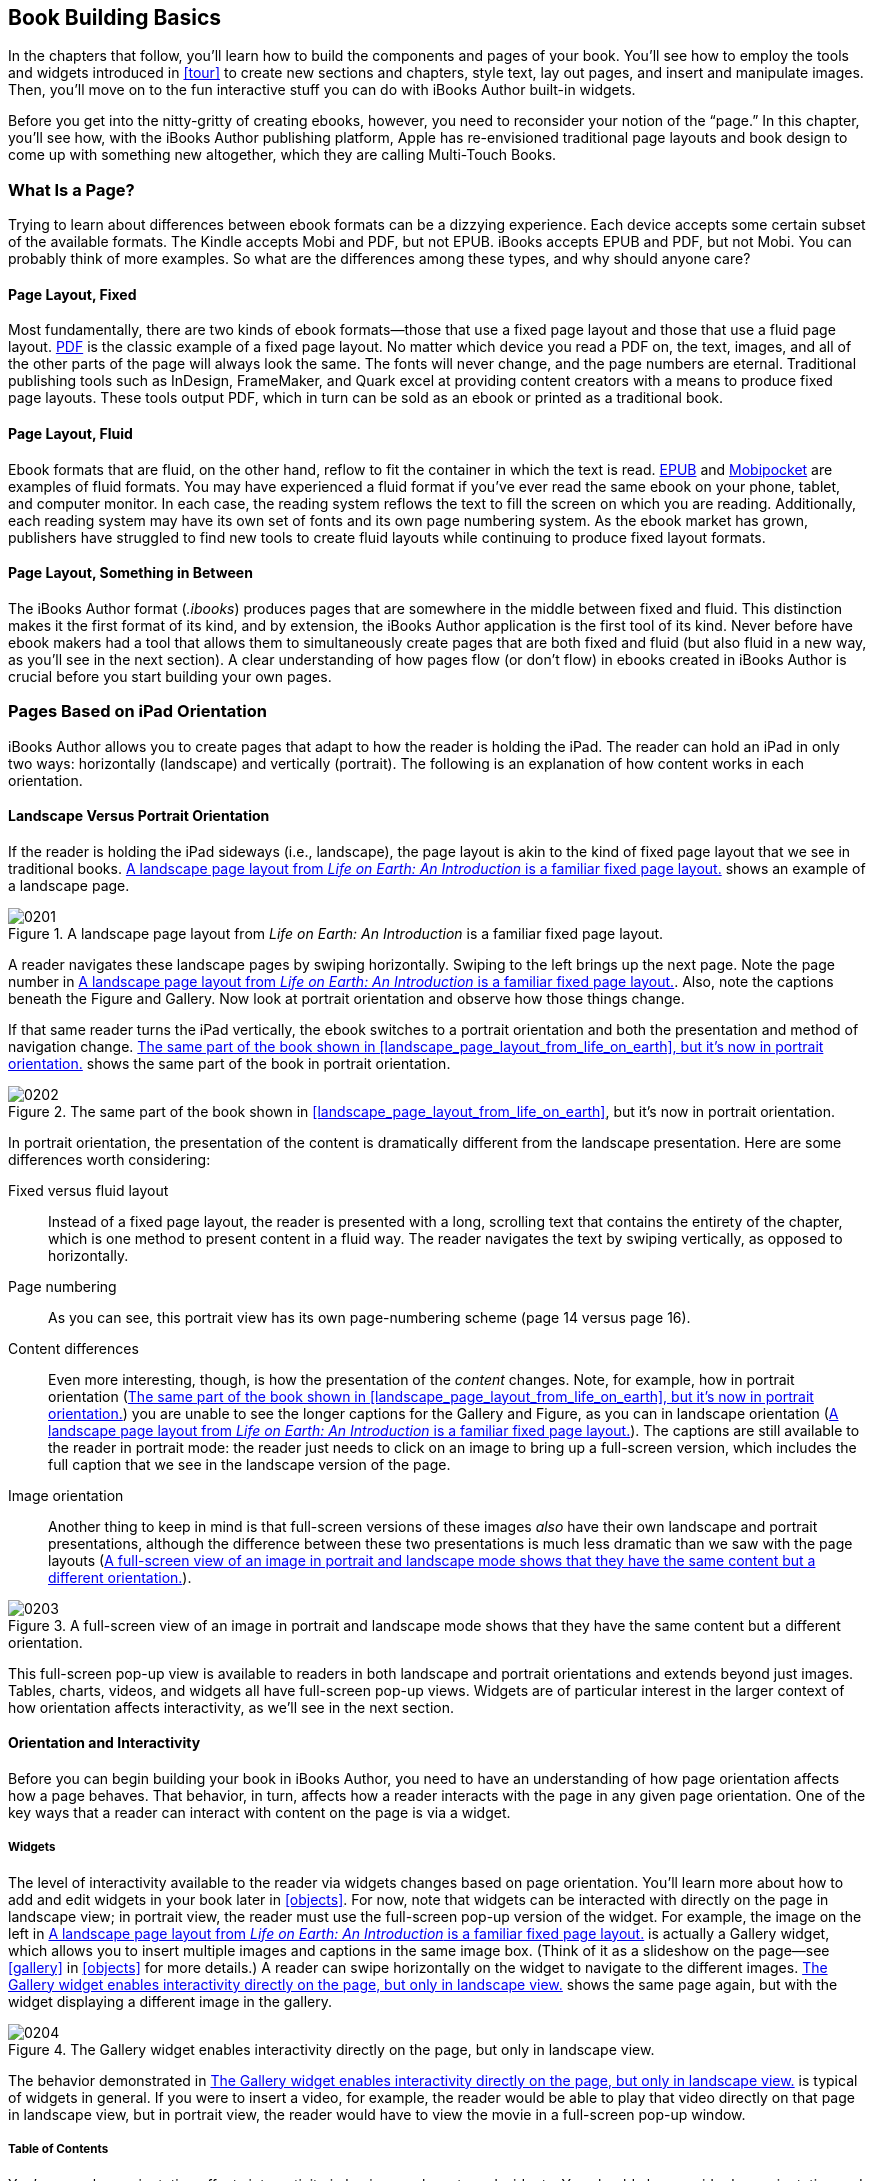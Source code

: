 
[[book_building_basics]]
== Book Building Basics

In the chapters that follow, you’ll learn how to build the components and pages of your book. You’ll see how to employ the tools and widgets introduced in &lt;&lt;tour&gt;&gt; to create new sections and chapters, style text, lay out pages, and insert and manipulate images. Then, you’ll move on to the fun interactive stuff you can do with iBooks Author built-in widgets.

Before you get into the nitty-gritty of creating ebooks, however, you need to reconsider your notion of the “page.” In this chapter, you’ll see how, with the iBooks Author publishing platform, Apple has re-envisioned traditional page layouts and book design to come up with something new altogether, which they are calling Multi-Touch Books.


[[what_is_a_pagequestion_mark]]
=== What Is a Page?

Trying to learn about differences between ebook formats can be a dizzying experience. Each device accepts some certain subset of the available formats. The Kindle accepts Mobi and PDF, but not EPUB. iBooks accepts EPUB and PDF, but not Mobi. You can probably think of more examples. So what are the differences among these types, and why should anyone care?


[[page_layoutcomma_fixed]]
==== Page Layout, Fixed

Most fundamentally, there are two kinds of ebook formats—those that use a fixed page layout and those that use a fluid page layout. link:$$http://en.wikipedia.org/wiki/Pdf$$[PDF] is the classic example of a fixed page layout. No matter which device you read a PDF on, the text, images, and all of the other parts of the page will always look the same. The fonts will never change, and the page numbers are eternal. Traditional publishing tools such as InDesign, FrameMaker, and Quark excel at providing content creators with a means to produce fixed page layouts. These tools output PDF, which in turn can be sold as an ebook or printed as a traditional book.


[[page_layoutcomma_fluid]]
==== Page Layout, Fluid

Ebook formats that are fluid, on the other hand, reflow to fit the container in which the text is read. link:$$http://en.wikipedia.org/wiki/EPUB$$[EPUB] and link:$$http://en.wikipedia.org/wiki/Mobipocket$$[Mobipocket] are examples of fluid formats. You may have experienced a fluid format if you’ve ever read the same ebook on your phone, tablet, and computer monitor. In each case, the reading system reflows the text to fill the screen on which you are reading. Additionally, each reading system may have its own set of fonts and its own page numbering system. As the ebook market has grown, publishers have struggled to find new tools to create fluid layouts while continuing to produce fixed layout formats.


[[page_layoutcomma_something_in_between]]
==== Page Layout, Something in Between

The iBooks Author format (_.ibooks_) produces pages that are somewhere in the middle between fixed and fluid. This distinction makes it the first format of its kind, and by extension, the iBooks Author application is the first tool of its kind. Never before have ebook makers had a tool that allows them to simultaneously create pages that are both fixed and fluid (but also fluid in a new way, as you’ll see in the next section). A clear understanding of how pages flow (or don’t flow) in ebooks created in iBooks Author is crucial before you start building your own pages.


[[pages_based_on_ipad_orientation]]
=== Pages Based on iPad Orientation

iBooks Author allows you to create pages that adapt to how the reader is holding the iPad. The reader can hold an iPad in only two ways: horizontally (landscape) and vertically (portrait). The following is an explanation of how content works in each orientation.


[[landscape_versus_portrait_orientation]]
==== Landscape Versus Portrait Orientation

If the reader is holding the iPad sideways (i.e., landscape), the page layout is akin to the kind of fixed page layout that we see in traditional books. &lt;&lt;landscape_page_layout_from_life_on_earth&gt;&gt; shows an example of a landscape page.

[[landscape_page_layout_from_life_on_earth]]
.A landscape page layout from _Life on Earth: An Introduction_ is a familiar fixed page layout.
image::figs/web/0201.png[]

A reader navigates these landscape pages by swiping horizontally. Swiping to the left brings up the next page. Note the page number in &lt;&lt;landscape_page_layout_from_life_on_earth&gt;&gt;. Also, note the captions beneath the Figure and Gallery. Now look at portrait orientation and observe how those things change.

If that same reader turns the iPad vertically, the ebook switches to a portrait orientation and both the presentation and method of navigation change. &lt;&lt;same_part_of_the_book_shown_in_figure_2&gt;&gt; shows the same part of the book in portrait orientation.

[[same_part_of_the_book_shown_in_figure_2]]
.The same part of the book shown in &lt;&lt;landscape_page_layout_from_life_on_earth&gt;&gt;, but it’s now in portrait orientation.
image::figs/web/0202.png[]

In portrait orientation, the presentation of the content is dramatically different from the landscape presentation. Here are some differences worth considering:

Fixed versus fluid layout:: Instead of a fixed page layout, the reader is presented with a long, scrolling text that contains the entirety of the chapter, which is one method to present content in a fluid way. The reader navigates the text by swiping vertically, as opposed to horizontally.

Page numbering:: As you can see, this portrait view has its own page-numbering scheme (page 14 versus page 16).

Content differences:: Even more interesting, though, is how the presentation of the _content_ changes. Note, for example, how in portrait orientation (&lt;&lt;same_part_of_the_book_shown_in_figure_2&gt;&gt;) you are unable to see the longer captions for the Gallery and Figure, as you can in landscape orientation (&lt;&lt;landscape_page_layout_from_life_on_earth&gt;&gt;). The captions are still available to the reader in portrait mode: the reader just needs to click on an image to bring up a full-screen version, which includes the full caption that we see in the landscape version of the page.

Image orientation:: Another thing to keep in mind is that full-screen versions of these images _also_ have their own landscape and portrait presentations, although the difference between these two presentations is much less dramatic than we saw with the page layouts (&lt;&lt;full-screen_view_of_an_image_in_portrait&gt;&gt;).

[[full-screen_view_of_an_image_in_portrait]]
.A full-screen view of an image in portrait and landscape mode shows that they have the same content but a different orientation.
image::figs/web/0203.png[]

This full-screen pop-up view is available to readers in both landscape and portrait orientations and extends beyond just images. Tables, charts, videos, and widgets all have full-screen pop-up views. Widgets are of particular interest in the larger context of how orientation affects interactivity, as we’ll see in the next section.


[[orientation_and_interactivity]]
==== Orientation and Interactivity

Before you can begin building your book in iBooks Author, you need to have an understanding of how page orientation affects how a page behaves. That behavior, in turn, affects how a reader interacts with the page in any given page orientation. One of the key ways that a reader can interact with content on the page is via a widget.


[[widgets]]
===== Widgets

The level of interactivity available to the reader via widgets changes based on page orientation. You’ll learn more about how to add and edit widgets in your book later in &lt;&lt;objects&gt;&gt;. For now, note that widgets can be interacted with directly on the page in landscape view; in portrait view, the reader must use the full-screen pop-up version of the widget. For example, the image on the left in &lt;&lt;landscape_page_layout_from_life_on_earth&gt;&gt; is actually a Gallery widget, which allows you to insert multiple images and captions in the same image box. (Think of it as a slideshow on the page—see &lt;&lt;gallery&gt;&gt; in &lt;&lt;objects&gt;&gt; for more details.) A reader can swipe horizontally on the widget to navigate to the different images. &lt;&lt;gallery_widget_enables_interactivity_dir&gt;&gt; shows the same page again, but with the widget displaying a different image in the gallery.

[[gallery_widget_enables_interactivity_dir]]
.The Gallery widget enables interactivity directly on the page, but only in landscape view.
image::figs/web/0204.png[]

The behavior demonstrated in &lt;&lt;gallery_widget_enables_interactivity_dir&gt;&gt; is typical of widgets in general. If you were to insert a video, for example, the reader would be able to play that video directly on that page in landscape view, but in portrait view, the reader would have to view the movie in a full-screen pop-up window.


[[table_of_contents-id00001]]
===== Table of Contents

You’ve seen how orientation affects interactivity in basic page layouts and widgets. You should also consider how orientation and interactivity work in other parts of the book. For example, iBooks Author allows you to create a table of contents that looks and acts strikingly different in the two orientations. &lt;&lt;portrait_view_of_the_table_of_contents_i&gt;&gt; shows the table of contents from _Physics: Principles and Problems_ (McGraw-Hill) in portrait orientation.

[[portrait_view_of_the_table_of_contents_i]]
.The portrait view of the table of contents is functional but unremarkable.
image::figs/web/0205.png[]

This portrait view of the table of contents allows the user to click on arrows to navigate to different sections of the book, which is the kind of thing we see in standard ebook reading systems. The landscape view is something different altogether and allows you, the content creator, to assemble a table of contents that represents the next generation of book navigation, as shown in &lt;&lt;there_are_multiple_ways_to_navigate_a_bo&gt;&gt;. (See &lt;&lt;table_of_contents&gt;&gt; in &lt;&lt;tour&gt;&gt; for more about customizing your TOC.)

[[there_are_multiple_ways_to_navigate_a_bo]]
.There are multiple ways to navigate a book in the twenty-first century.
image::figs/web/0206.png[]

The landscape version of the table of contents shown in &lt;&lt;there_are_multiple_ways_to_navigate_a_bo&gt;&gt; gives the reader no fewer than four different ways of navigating the book:


* A full-page horizontal swipe, allowing the reader to scroll to the next chapter, each of which has a full-page navigational spread in the table of contents, similar to this one


* A vertical swipe in the smaller window below the chapter title, allowing the reader to navigate to a section within the chapter


* A horizontal swipe of the preview pages, allowing the reader to jump to a particular page


* A clickable row of dots along the bottom panel, allowing the reader to navigate to different parts of the book

That such complex and rich navigational possibilities are available to the reader _simply by turning the iPad to the side_ is remarkable because it gives you, as the book maker, an entirely new way to help your reader discover and enjoy your content.


[[assembling_the_pages]]
=== Assembling the Pages

Now that you’ve got an idea about how “pages” work in iBooks Author, you can start to think about how you can use it to assemble your own pages. If you’ve had experience with traditional publishing tools, the landscape orientation page layout described in the previous sections probably seems familiar to you. Just as you would with a traditional page layout program, you use the iBooks Author tool to lay out the various components of any given page, and that page remains fixed. Sure, compared with something like InDesign, the Author interface looks a little bit different and the interactive widgets throw in something else to consider, but the basic concept is the same. You’ve got a button for adding text boxes, another for moving images around, another to change fonts, and so on. In this way, you might think of iBooks Author as InDesign for the iPad.

But if you’ve read this far, you know that things are more complicated than that because the portrait view has its own set of considerations. iBooks Author helps you manage the design and layout of the two orientations with the Orientation button, which is pretty hard to miss (&lt;&lt;itapostrophes_not_a_coincidence_that_the&gt;&gt;).

[[itapostrophes_not_a_coincidence_that_the]]
.It’s not a coincidence that the Orientation button has a prominent place in the iBooks Author interface.
image::figs/web/0207.png[]

When you first use that Orientation button, you’ll notice that, once you’ve laid out a page in landscape view, you’ll get the portrait layout “for free.” In other words, iBooks Author will flow your text into a scrollable container and set off everything else (images, widgets, and so on) as small, clickable thumbnails in the left margin. In fact, just as the page layouts in landscape view are incredibly flexible, the portrait view is very rigid. When you are building your pages, you’ll find that there is much less for you to do and consider for portrait view beyond potentially resizing and moving (but only vertically) the thumbnails.

Regardless of the way portrait view tends to take care of itself, as you make your way through the sections that follow, you’ll want to make the Orientation button your best friend. As you build your pages and present your content, keep in mind that any given reader may be reading the content in either portrait or landscape or both. For every reader who takes the time to enjoy your meticulously laid out fixed landscape page, there is another reader who just wants to scroll through the content in portrait and read it as quickly as possible. When you build books in iBooks Author, be sure to keep in mind both types of reader.

